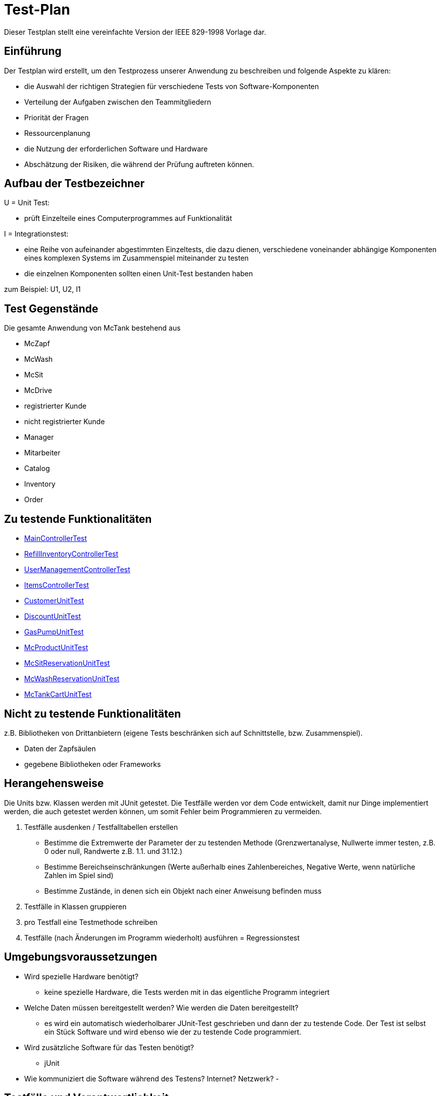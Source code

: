 = Test-Plan

Dieser Testplan stellt eine vereinfachte Version der IEEE 829-1998 Vorlage dar.

== Einführung
Der Testplan wird erstellt, um den Testprozess unserer Anwendung zu beschreiben und folgende Aspekte zu klären:

- die Auswahl der richtigen Strategien für verschiedene Tests von Software-Komponenten
- Verteilung der Aufgaben zwischen den Teammitgliedern
- Priorität der Fragen
- Ressourcenplanung
- die Nutzung der erforderlichen Software und Hardware
- Abschätzung der Risiken, die während der Prüfung auftreten können.

== Aufbau der Testbezeichner

U = Unit Test:

- prüft Einzelteile eines Computerprogrammes auf Funktionalität

I = Integrationstest:

- eine Reihe von aufeinander abgestimmten Einzeltests, die dazu dienen, verschiedene voneinander abhängige Komponenten eines komplexen Systems im Zusammenspiel miteinander zu testen
- die einzelnen Komponenten sollten einen Unit-Test bestanden haben

zum Beispiel: U1, U2, I1

== Test Gegenstände
Die gesamte Anwendung von McTank bestehend aus 

- McZapf 
- McWash 
- McSit 
- McDrive 
- registrierter Kunde 
- nicht registrierter Kunde 
- Manager 
- Mitarbeiter 
- Catalog 
- Inventory 
- Order 


== Zu testende Funktionalitäten
- <<MainControllerTest>>
- <<RefillInventoryControllerTest>>
- <<UserManagementControllerTest>>
- <<ItemsControllerTest>>
- <<CustomerUnitTest>>
- <<DiscountUnitTest>>
- <<GasPumpUnitTest>>
- <<McProductUnitTest>>
- <<McSitReservationUnitTest>>
- <<McWashReservationUnitTest>>
- <<McTankCartUnitTest>>

== Nicht zu testende Funktionalitäten
z.B. Bibliotheken von Drittanbietern (eigene Tests beschränken sich auf Schnittstelle, bzw. Zusammenspiel).

- Daten der Zapfsäulen
- gegebene Bibliotheken oder Frameworks

== Herangehensweise
Die Units bzw. Klassen werden mit JUnit getestet.
Die Testfälle werden vor dem Code entwickelt, damit nur Dinge implementiert werden, die auch getestet werden können, um somit Fehler beim Programmieren zu vermeiden.

1. Testfälle ausdenken / Testfalltabellen erstellen
- Bestimme die Extremwerte der Parameter der zu testenden Methode (Grenzwertanalyse, Nullwerte immer testen, z.B. 0 oder null, Randwerte z.B. 1.1. und 31.12.)
- Bestimme Bereichseinschränkungen (Werte außerhalb eines Zahlenbereiches, Negative Werte, wenn natürliche Zahlen im Spiel sind)
- Bestimme Zustände, in denen sich ein Objekt nach einer Anweisung befinden muss
2. Testfälle in Klassen gruppieren
3. pro Testfall eine Testmethode schreiben
4. Testfälle (nach Änderungen im Programm wiederholt) ausführen = Regressionstest

== Umgebungsvoraussetzungen
* Wird spezielle Hardware benötigt?

- keine spezielle Hardware, die Tests werden mit in das eigentliche Programm integriert
* Welche Daten müssen bereitgestellt werden? Wie werden die Daten bereitgestellt?
- es wird ein automatisch wiederholbarer JUnit-Test geschrieben und dann der zu testende Code. Der Test ist selbst ein Stück Software und wird ebenso wie der zu testende Code programmiert.
* Wird zusätzliche Software für das Testen benötigt?

- jUnit

* Wie kommuniziert die Software während des Testens? Internet? Netzwerk?
- 

== Testfälle und Verantwortlichkeit
Jede testbezogene Aufgabe muss einem Ansprechpartner zugeordnet werden.

== MainControllerTest
// See http://asciidoctor.org/docs/user-manual/#tables
[options="headers"]
|===
|ID   |Anwendungsfall |Vorbedingungen |Eingabe |Ausgabe
||HTML-Seitenaufruf            |Eine Seite wird von einem User aufgerufen| mockMvc.perform(get("/"))     |.andExpect(status().isFound())
||Login-Aufruf           | Falls ein nicht eingeloggter User auf die Anwendung zugreifen will, wird er auf die Login-Page geleitet             |mockMvc.perform(get("/")) |.andExpect(status().isFound()).andExpect(redirectedUrl("/login")
||Admin-Startseite | Ein User loggt sich als Admin auf der Website ein             |mockMvc.perform(get("/")) |.andExpect(status().isFound()).andExpect(redirectedUrl("/overview")
|| Mitarbeiter-Startseite          |Ein User loggt sich als Mitarbeiter auf der Website ein              |mockMvc.perform(get("/")) |.andExpect(status().isFound()).andExpect(redirectedUrl("/cart"))
|| Customer-Startseite          | Ein User loggt sich als Kunde auf der Website ein             |mockMvc.perform(get("/")) |.andExpect(status().isFound()).andExpect(redirectedUrl("/account"))
|===

== RefillInventoryControllerTest
// See http://asciidoctor.org/docs/user-manual/#tables
[options="headers"]
|===
||Inventar wird aufgefüllt           |Es soll Benzin nachbestellt werden              |		RequestFuelBody requestFuelBody = new RequestFuelBody();
		requestFuelBody.setAmount(10);
		requestFuelBody.setFuelType(GasPump.DIESEL); |		assertEquals(controller.refillFuels(requestFuelBody), ResponseEntity.ok().build());
|===

== UserManagementControllerTest
// See http://asciidoctor.org/docs/user-manual/#tables
[options="headers"]
|===
||User-Management           | Es soll eine Liste aller User angezeigt werden, welche sich bearbeiten lässt             |mockMvc.perform(get("/user-management")) |.andExpect(status().isOk())
				.andExpect(view().name("user-management"))
				.andExpect(model().attributeExists("customerList"));
||User-Status aktivieren         | Ein Useraccount und seine damit verbundenen Funktionalitäten kann aktiviert werden             |mockMvc.perform(get("/customer/enable")) |				.andExpect(status().isFound());
||User-Status deaktivieren          | Ein Useraccount und seine damit verbundenen Funktionalitäten kann deaktiviert werden             |		mockMvc.perform(get("/customer/disable")) |				.andExpect(status().isFound());
|===

== ItemsControllerTest
// See http://asciidoctor.org/docs/user-manual/#tables
[options="headers"]
|===
||User-Items-Aufruf           |Ein nicht eingeloggter User will auf die Items-Seite zugreifen    |mockMvc.perform(get("/items")) |.andExpect(status().is3xxRedirection())
				.andExpect(redirectedUrl("http://localhost/login"));
||Admin-Items-Aufruf           |Ein als Admin eingeloggter User will auf die Items-Seite zugreifen |mockMvc.perform(get("/items")) |.andExpect(status().is3xxRedirection())
				.andExpect(redirectedUrl("/items-management"));
||Mitarbeiter-Items-Aufruf           | Ein als Mitarbeiter eingeloggter User will auf die Items-Seite zugreifen    |mockMvc.perform(get("/items")) |.andExpect(status().isOk())
				.andExpect(redirectedUrl("/items"));
|| Neues Item          | Es soll ein neues Item zum Catalog hinzugefügt werden             |		mockMvc.perform(get("/newItem"))
 |			.andExpect(status().isFound());
||Item-Details           |Die Details der Zapfsäulen sollen angezeigt werden              |		mockMvc.perform(get("/pump/{number}", 2)) |				.andExpect(status().isFound());
|===

== CustomerUnitTest
// See http://asciidoctor.org/docs/user-manual/#tables
[options="headers"]
|===
||Bestelldatum abrufen |das neueste Bestelldatum eines bestimmten Users soll abgerufen werden |getLastOrderDate() |assertNotNull(testCustomer.getLastOrderDate());
||Bestelldatum festlegen |zu jeder Bestellung soll das entsprechende Datum festgelegt werden |setLastOrderDate()
testCustomer.setLastOrderDate(testDateTime); |    	assertEquals(testCustomer.getLastOrderDate(), testDateTime);
||User-Account abrufen |für jeden User soll der entsprechende User-Account abgerufen werden |getUserAccount() |    	assertEquals(testCustomer.getUserAccount(), testAcc);
||User Full Name abrufen |für jeden User soll der entsprechende vollständige Name abgerufen werden |getFullName() |    	assertEquals(testCustomer.getFullName(), "No Info");
||User-Vorname abrufen |für jeden User soll der entsprechende Vorname abgerufen werden |getFirstName() |    	assertEquals(testCustomer.getFirstname(), "No Info");
||User-Vorname festlegen|zu jedem User soll ein Vorname festgelegt werden |    	testCustomer.setFirstName("test");
|    	assertEquals(testCustomer.getFirstname(), "test");
||User-Nachname abrufen |für jeden User soll der entsprechende Nachname abgerufen werden |getLastName() |    	assertEquals(testCustomer.getLastname(), "No Info");
||User-Nachname festlegen|zu jedem User soll ein Nachname festgelegt werden |    	testCustomer.setLastName("test");
|    	assertEquals(testCustomer.getLastname(), "test");
||User-Emailadresse abrufen |für jeden User soll die entsprechende Email-Adresse abgerufen werden |getEmail() |    	assertNull(testCustomer.getEmail());
||User-Emailadresse festlegen |für jeden User soll eine Email-Adresse festgelegt werden |		testCustomer.setEmail("test@mail.de"); |		assertEquals(testCustomer.getEmail(), "test@mail.de");
||User-Telefonnummer abrufen |für jeden User soll die entsprechende Telefonnummer abgerufen werden |getMobile() |    	assertEquals(testCustomer.getMobile(), "Mobile number");
||User-Telefonnummer festlegen |für jeden User soll eine Telefonnummer festgelegt werden |		testCustomer.setMobile("080032168");|		assertEquals(testCustomer.getMobile(), "080032168");
||User-Kennzeichen abrufen |für jeden User soll das entsprechende Kennzeichen abgerufen werden |getLicensePlate() |		assertNull(testCustomer.getLicensePlate());
||User-Kennzeichen festlegen |für jeden User soll ein Kennzeichen festgelegt werden|		testCustomer.setLicensePlate("DD-Q-12"); | 		assertEquals(testCustomer.getLicensePlate(), "DD-Q-12");
||letzte Useraktivität |Für jeden User soll die Uhrzeit der letzten Aktivität auf der Website geupdated und entsprechend angezeigt werden |		testCustomer.updateLastActivityDate(); |		assertNotNull(testCustomer.getLastActivityDate());
||User-Rabattcodes anzeigen |Ein User kann in seinem Useraccount all seine Rabattcodes einsehen können |getDiscounts() |		assertNull(testCustomer.getDiscounts());
||User-Rabattcodes festlegen |Für einen User wird bei Registrierung (einmalig) und bei der Nutzung eines McPoints ein zufälliger Rabattcode generiert |		testCustomer.setDiscounts(new LinkedList<Discount>()); |assertEquals(testCustomer.getDiscounts(), new LinkedList<Discount>());
		assertTrue(testCustomer.getDiscounts().isEmpty());
||User-Rabattcodes hinzufügen |die generierten Rabattcodes werden dem entsprechenden Useraccount hinzugefügt |		testCustomer.addDiscount(new Discount()); |		assertEquals(testCustomer.getDiscounts().size(), 1);
|===

== DiscountUnitTest
// See http://asciidoctor.org/docs/user-manual/#tables
[options="headers"]
|===
||Rabattcode |Ein Rabattcode soll einen Namen, einen Wert und einen Status bekommen | Discount constructorTest = new Discount("test2", 0.05f); |assertEquals(constructorTest.getName(), "test2");
		assertEquals(constructorTest.getDiscount(), 0.05f);
		assertEquals(constructorTest.getStatus(), Discount.DiscountStatus.AVAILABLE);
||Rabattcode-Abgleich |Jeder Rabattcode darf nur ein einziges mal vorhanden sein |testEquals() |assertTrue(testDiscount.equals(testDiscount));
		assertFalse(testDiscount.equals(new Discount()));
		assertFalse(testDiscount.equals(null));
||Rabattcode-Hashcode |Der HashCode darf nicht null sein |testHashCode() |		assertNotNull(testDiscount.hashCode());
||Rabattcode-ShortId |Die ShortId darf nicht null sein |getShortId() |    	assertNotNull(testDiscount.getShortId());
||Rabattname |Die verschiedenen Rabattereignisse sollen dem Rabattcode angefügt werden und in der Kasse angezeigt werden |getDiscountProductName() |    	assertEquals(testDiscount.getDiscountProductName(), testDiscount.getShortId() + "" + "test");
||Rabattpreis |Jeder Rabattcode soll einen bestimmten Wert bezogen auf das Rabattereignis bekommen |getDiscountPrice() |		assertNotNull(testDiscount.getDiscountPrice(Monetary.getDefaultAmountFactory().setCurrency("EUR").setNumber(10).create()));
||Rabatt-ID abrufen |Für jeden Rabattcode soll dessen ID aberufen werden können |getId() |    	assertNotNull(testDiscount.getId());
||Rabatt-ID festlegen |Jeder Rabattcode soll eine eindeutige Identifikation erhalten|    	testDiscount.setId(UUID.randomUUID()); |testDiscount.setId(UUID.randomUUID());
    	assertNotNull(testDiscount.getId());
||Rabattcode-Status anzeigen |Für jeden Rabattcode soll dessen Status angezeigt werden |getStatus() |    	assertEquals(testDiscount.getStatus(), Discount.DiscountStatus.AVAILABLE);
||Rabattcode-Status festlegen |Für jeden Rabattcode soll dessen Status festgelegt werden |setStatus() | testDiscount.setStatus(Discount.DiscountStatus.EXPIRED);

		assertEquals(testDiscount.getStatus(), Discount.DiscountStatus.EXPIRED);

		testDiscount.setStatus(Discount.DiscountStatus.AVAILABLE);
|=== 

== GasPumpUnitTest
// See http://asciidoctor.org/docs/user-manual/#tables
[options="headers"]
|===
||Zapfsäule-Nummer |Jede Zafpsäule hat eine eigene Nummer, auf die man zugreifen kann |getNumber() |    	assertEquals(testpump.getNumber(), 0);
||Kraftstoff-Typ|Die verschiedenen Typen an Kraftstoff können unterschieden werden |getFuelType() |    	assertNotNull(testpump.getFuelType());
||Kraftstoff-Menge |Man kann auf die Mengen der unterschiedlichen Kraftstoffe zugreifen |getFuelQuantity() |    	assertEquals(testpump.getFuelQuantity(), 0.0f);
|===

== McProductUnitTest
// See http://asciidoctor.org/docs/user-manual/#tables
[options="headers"]
|===
||Produkt-Anzahl |Jedes Produkt wird mit einer bestimmten Anzahl erstellt |getQuantity() |    	assertEquals(testMcProduct.getQuantity(), Quantity.of(10));
||Produkte anzeigen |Jedes Produkt wird im Catalog mit einem bestimmten Namen angezeigt |getProduct() |    	assertEquals(testMcProduct.getProduct(), testProduct);
||Produkt-Bestellung |Für jedes Produkt soll angegeben werden, wie oft es bestellt wurde um die Bestände aktuell zu halten |getOrders()|    	assertEquals(testMcProduct.getOrders(), 10);
|===

== McSitReservationUnitTest
// See http://asciidoctor.org/docs/user-manual/#tables
[options="headers"]
|===
||McSit-Reservierungen erstellen |jede neue Reservierung soll mit einem Namen und dem dazugehörenden Useraccount hinzugefügt werden |ConstructorTest() | assertEquals(reservationTest.getClass(), McSitReservation.class);
		assertEquals(reservationTest.getName(), "test");
		assertEquals(reservationTest.getUsername(),"testUser");
||Reservierung-McPoint |jede Reservierung ist auf einen bestimmten McPoint bezogen (entweder McSit oder McWash) |getMcPoint() |		assertEquals(reservationTest.getMcPoint(), "McSit");
|===

== McWashReservationUnitTest
// See http://asciidoctor.org/docs/user-manual/#tables
[options="headers"]
|===
||McWash-Reservierungen erstellen |jede neue Reservierung soll mit einem Namen und dem dazugehörigen Useraccount hinzugefügt werden |ConstructorTest() |assertEquals(reservationTest.getClass(), McWashReservation.class);
		assertEquals(reservationTest.getName(), "test");
		assertEquals(reservationTest.getUsername(),"testUser");
||Reservierung-McPoint |jede Reservierung ist auf einen bestimmten McPoint bezogen (entweder McSit oder McWash) |getMcPoint() |		assertEquals(reservationTest.getMcPoint(), "McWash");
|===

== McTankCartUnitTest
// See http://asciidoctor.org/docs/user-manual/#tables
[options="headers"]
|===
|||||
|===
